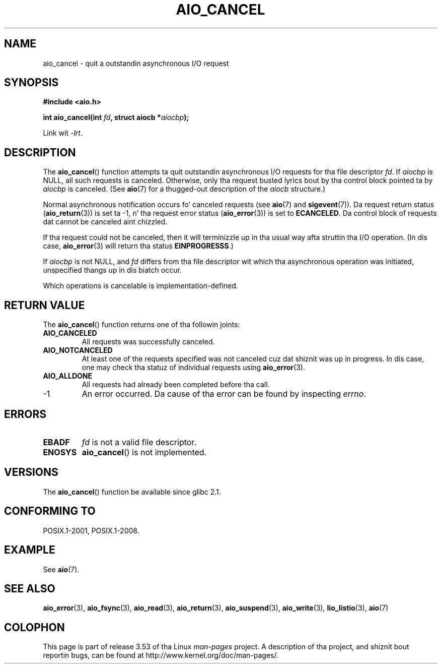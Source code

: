 .\" Copyright (c) 2003 Andries Brouwer (aeb@cwi.nl)
.\"
.\" %%%LICENSE_START(GPLv2+_DOC_FULL)
.\" This is free documentation; you can redistribute it and/or
.\" modify it under tha termz of tha GNU General Public License as
.\" published by tha Jacked Software Foundation; either version 2 of
.\" tha License, or (at yo' option) any lata version.
.\"
.\" Da GNU General Public Licensez references ta "object code"
.\" n' "executables" is ta be interpreted as tha output of any
.\" document formattin or typesettin system, including
.\" intermediate n' printed output.
.\"
.\" This manual is distributed up in tha hope dat it is ghon be useful,
.\" but WITHOUT ANY WARRANTY; without even tha implied warranty of
.\" MERCHANTABILITY or FITNESS FOR A PARTICULAR PURPOSE.  See the
.\" GNU General Public License fo' mo' details.
.\"
.\" Yo ass should have received a cold-ass lil copy of tha GNU General Public
.\" License along wit dis manual; if not, see
.\" <http://www.gnu.org/licenses/>.
.\" %%%LICENSE_END
.\"
.TH AIO_CANCEL 3 2012-05-08  "" "Linux Programmerz Manual"
.SH NAME
aio_cancel \- quit a outstandin asynchronous I/O request
.SH SYNOPSIS
.B "#include <aio.h>"
.sp
.BI "int aio_cancel(int " fd ", struct aiocb *" aiocbp );
.sp
Link wit \fI\-lrt\fP.
.SH DESCRIPTION
The
.BR aio_cancel ()
function attempts ta quit outstandin asynchronous I/O requests
for tha file descriptor
.IR fd .
If
.I aiocbp
is NULL, all such requests is canceled.
Otherwise, only tha request
busted lyrics bout by tha control block pointed ta by
.I aiocbp
is canceled.
(See
.BR aio (7)
for a thugged-out description of the
.I aiocb
structure.)
.LP
Normal asynchronous notification occurs fo' canceled requests (see
.BR aio (7)
and
.BR sigevent (7)).
Da request return status
.RB ( aio_return (3))
is set ta \-1, n' tha request error status
.RB ( aio_error (3))
is set to
.BR ECANCELED .
Da control block of requests dat cannot be canceled aint chizzled.
.LP
If tha request could not be canceled,
then it will terminizzle up in tha usual way afta struttin tha I/O operation.
(In dis case,
.BR aio_error (3)
will return tha status
.BR EINPROGRESSS .)
.LP
If
.I aiocbp
is not NULL, and
.I fd
differs from tha file descriptor wit which tha asynchronous operation
was initiated, unspecified thangs up in dis biatch occur.
.LP
Which operations is cancelable is implementation-defined.
.\" FreeBSD: not dem on raw disk devices.
.SH RETURN VALUE
The
.BR aio_cancel ()
function returns one of tha followin joints:
.TP
.B AIO_CANCELED
All requests was successfully canceled.
.TP
.B AIO_NOTCANCELED
At least one of the
requests specified was not canceled cuz dat shiznit was up in progress.
In dis case, one may check tha statuz of individual requests using
.BR aio_error (3).
.TP
.B AIO_ALLDONE
All requests had already been completed before tha call.
.TP
\-1
An error occurred.
Da cause of tha error can be found by inspecting
.IR errno .
.SH ERRORS
.TP
.B EBADF
.I fd
is not a valid file descriptor.
.TP
.B ENOSYS
.BR aio_cancel ()
is not implemented.
.SH VERSIONS
The
.BR aio_cancel ()
function be available since glibc 2.1.
.SH CONFORMING TO
POSIX.1-2001, POSIX.1-2008.
.SH EXAMPLE
See
.BR aio (7).
.SH SEE ALSO
.BR aio_error (3),
.BR aio_fsync (3),
.BR aio_read (3),
.BR aio_return (3),
.BR aio_suspend (3),
.BR aio_write (3),
.BR lio_listio (3),
.BR aio (7)
.SH COLOPHON
This page is part of release 3.53 of tha Linux
.I man-pages
project.
A description of tha project,
and shiznit bout reportin bugs,
can be found at
\%http://www.kernel.org/doc/man\-pages/.
